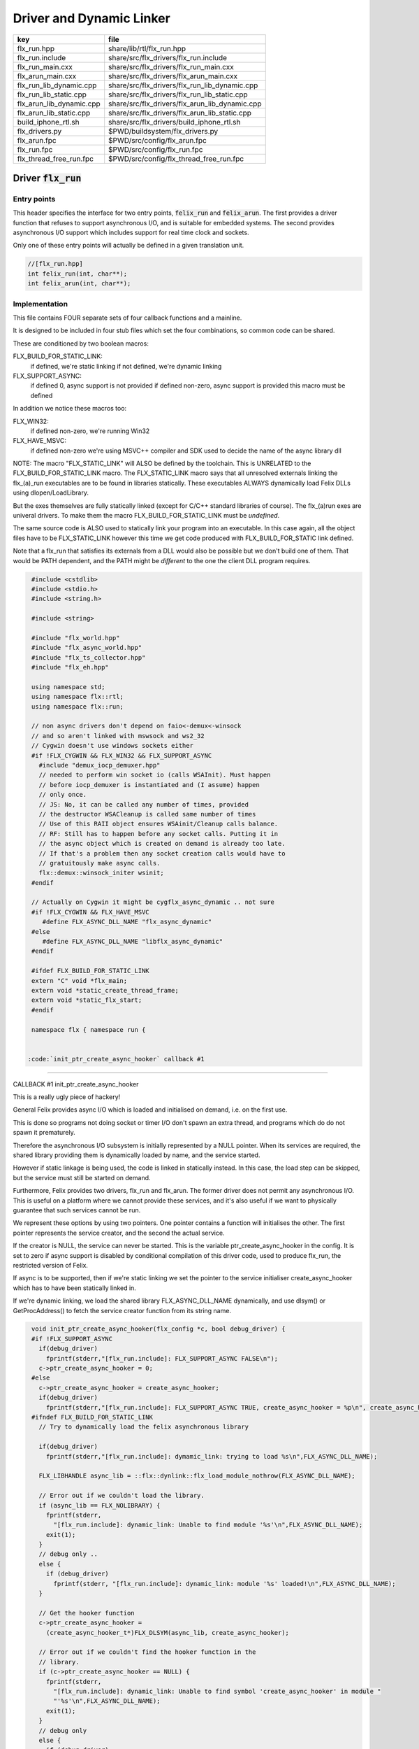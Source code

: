 
=========================
Driver and Dynamic Linker
=========================


======================== ==============================================
key                      file                                           
======================== ==============================================
flx_run.hpp              share/lib/rtl/flx_run.hpp                      
flx_run.include          share/src/flx_drivers/flx_run.include          
flx_run_main.cxx         share/src/flx_drivers/flx_run_main.cxx         
flx_arun_main.cxx        share/src/flx_drivers/flx_arun_main.cxx        
flx_run_lib_dynamic.cpp  share/src/flx_drivers/flx_run_lib_dynamic.cpp  
flx_run_lib_static.cpp   share/src/flx_drivers/flx_run_lib_static.cpp   
flx_arun_lib_dynamic.cpp share/src/flx_drivers/flx_arun_lib_dynamic.cpp 
flx_arun_lib_static.cpp  share/src/flx_drivers/flx_arun_lib_static.cpp  
build_iphone_rtl.sh      share/src/flx_drivers/build_iphone_rtl.sh      
flx_drivers.py           $PWD/buildsystem/flx_drivers.py                
flx_arun.fpc             $PWD/src/config/flx_arun.fpc                   
flx_run.fpc              $PWD/src/config/flx_run.fpc                    
flx_thread_free_run.fpc  $PWD/src/config/flx_thread_free_run.fpc        
======================== ==============================================


Driver  :code:`flx_run`
=======================


Entry points
------------

This header specifies the interface for two entry points,  :code:`felix_run`
and  :code:`felix_arun`. The first provides a driver function that refuses
to support asynchronous I/O, and is suitable for embedded systems.
The second provides asynchronous I/O support which includes support
for real time clock and sockets.

Only one of these entry points will actually be defined in a given
translation unit.

.. code-block:: cpp

  //[flx_run.hpp]
  int felix_run(int, char**);
  int felix_arun(int, char**);


Implementation
--------------

 

This file contains FOUR separate sets of four callback functions
and a mainline. 

It is designed to be included in four stub files which set the
four combinations, so common code can be shared.

These are conditioned by two boolean macros:

FLX_BUILD_FOR_STATIC_LINK:
  if defined, we're static linking
  if not defined, we're dynamic linking

FLX_SUPPORT_ASYNC:
  if defined 0, async support is not provided
  if defined non-zero, async support is provided
  this macro must be defined

In addition we notice these macros too:

FLX_WIN32:
  if defined non-zero, we're running Win32

FLX_HAVE_MSVC:
  if defined non-zero we're using MSVC++ compiler and SDK
  used to decide the name of the async library dll

NOTE: The macro "FLX_STATIC_LINK" will ALSO be defined by the
toolchain. This is UNRELATED to the FLX_BUILD_FOR_STATIC_LINK
macro. The FLX_STATIC_LINK macro says that all unresolved
externals linking the flx_(a)_run executables are to be
found in libraries statically. These executables ALWAYS
dynamically load Felix DLLs using dlopen/LoadLibrary.

But the exes themselves are fully statically linked 
(except for C/C++ standard libraries of course).
The flx_(a)run exes are univeral drivers. To make
them the macro FLX_BUILD_FOR_STATIC_LINK must be *undefined*.

The same source code is ALSO used to statically link your program
into an executable. In this case again, all the object files
have to be FLX_STATIC_LINK however this time we get code
produced with FLX_BUILD_FOR_STATIC link defined.

Note that a flx_run that satisfies its externals from a DLL
would also be possible but we don't build one of them.
That would be PATH dependent, and the PATH might be *different*
to the one the client DLL program requires.


.. code-block:: text

  #include <cstdlib>
  #include <stdio.h>
  #include <string.h>
  
  #include <string>
  
  #include "flx_world.hpp"
  #include "flx_async_world.hpp"
  #include "flx_ts_collector.hpp"
  #include "flx_eh.hpp"
  
  using namespace std;
  using namespace flx::rtl;
  using namespace flx::run;
  
  // non async drivers don't depend on faio<-demux<-winsock
  // and so aren't linked with mswsock and ws2_32
  // Cygwin doesn't use windows sockets either
  #if !FLX_CYGWIN && FLX_WIN32 && FLX_SUPPORT_ASYNC
    #include "demux_iocp_demuxer.hpp"
    // needed to perform win socket io (calls WSAInit). Must happen
    // before iocp_demuxer is instantiated and (I assume) happen
    // only once.
    // JS: No, it can be called any number of times, provided
    // the destructor WSACleanup is called same number of times
    // Use of this RAII object ensures WSAinit/Cleanup calls balance.
    // RF: Still has to happen before any socket calls. Putting it in
    // the async object which is created on demand is already too late.
    // If that's a problem then any socket creation calls would have to
    // gratuitously make async calls.
    flx::demux::winsock_initer wsinit;
  #endif
  
  // Actually on Cygwin it might be cygflx_async_dynamic .. not sure
  #if !FLX_CYGWIN && FLX_HAVE_MSVC
     #define FLX_ASYNC_DLL_NAME "flx_async_dynamic"
  #else
     #define FLX_ASYNC_DLL_NAME "libflx_async_dynamic"
  #endif
  
  #ifdef FLX_BUILD_FOR_STATIC_LINK
  extern "C" void *flx_main;
  extern void *static_create_thread_frame;
  extern void *static_flx_start;
  #endif
  
  namespace flx { namespace run {
  

 :code:`init_ptr_create_async_hooker` callback #1
-------------------------------------------------


CALLBACK #1 init_ptr_create_async_hooker

This is a really ugly piece of hackery!

General Felix provides async I/O which is loaded
and initialised on demand, i.e. on the first use.

This is done so programs not doing socket or timer I/O
don't spawn an extra thread, and programs which do 
do not spawn it prematurely.

Therefore the asynchronous I/O subsystem is initially
represented by a NULL pointer. When its services are 
required, the shared library providing them is dynamically
loaded by name, and the service started.

However if static linkage is being used, the code is linked
in statically instead. In this case, the load step can
be skipped, but the service must still be started on demand.

Furthermore, Felix provides two drivers, flx_run and flx_arun.
The former driver does not permit any asynchronous I/O.
This is useful on a platform where we cannot provide these
services, and it's also useful if we want to physically
guarantee that such services cannot be run.

We represent these options by using two pointers.
One pointer contains a function will initialises the other.
The first pointer represents the service creator,
and the second the actual service.

If the creator is NULL, the service can never be started.
This is the variable ptr_create_async_hooker in the config.
It is set to zero if async support is disabled by conditional
compilation of this driver code, used to produce flx_run,
the restricted version of Felix.

If async is to be supported, then if we're static linking
we set the pointer to the service initialiser create_async_hooker
which has to have been statically linked in.

If we're dynamic linking, we load the shared library FLX_ASYNC_DLL_NAME
dynamically, and use dlsym() or GetProcAddress() to fetch
the service creator function from its string name. 


.. code-block:: text

  
  void init_ptr_create_async_hooker(flx_config *c, bool debug_driver) {
  #if !FLX_SUPPORT_ASYNC
    if(debug_driver)
      fprintf(stderr,"[flx_run.include]: FLX_SUPPORT_ASYNC FALSE\n");
    c->ptr_create_async_hooker = 0;
  #else
    c->ptr_create_async_hooker = create_async_hooker;
    if(debug_driver)
      fprintf(stderr,"[flx_run.include]: FLX_SUPPORT_ASYNC TRUE, create_async_hooker = %p\n", create_async_hooker);
  #ifndef FLX_BUILD_FOR_STATIC_LINK
    // Try to dynamically load the felix asynchronous library
  
    if(debug_driver)
      fprintf(stderr,"[flx_run.include]: dymamic_link: trying to load %s\n",FLX_ASYNC_DLL_NAME);
  
    FLX_LIBHANDLE async_lib = ::flx::dynlink::flx_load_module_nothrow(FLX_ASYNC_DLL_NAME);
  
    // Error out if we couldn't load the library.
    if (async_lib == FLX_NOLIBRARY) {
      fprintf(stderr,
        "[flx_run.include]: dynamic_link: Unable to find module '%s'\n",FLX_ASYNC_DLL_NAME);
      exit(1);
    }
    // debug only ..
    else {
      if (debug_driver)
        fprintf(stderr, "[flx_run.include]: dynamic_link: module '%s' loaded!\n",FLX_ASYNC_DLL_NAME);
    }
  
    // Get the hooker function
    c->ptr_create_async_hooker =
      (create_async_hooker_t*)FLX_DLSYM(async_lib, create_async_hooker);
  
    // Error out if we couldn't find the hooker function in the
    // library.
    if (c->ptr_create_async_hooker == NULL) {
      fprintf(stderr,
        "[flx_run.include]: dynamic_link: Unable to find symbol 'create_async_hooker' in module "
        "'%s'\n",FLX_ASYNC_DLL_NAME);
      exit(1);
    }
    // debug only
    else {
      if (debug_driver)
        fprintf(stderr, "[flx_run.include]: dynamic_link: found 'create_async_hooker'!\n");
    }
  #else
    if(debug_driver)
      fprintf(stderr,"[flx_run.include]: static_link: 'create_async_hooker' SHOULD BE LINKED IN\n");
  #endif
  #endif
  }
  

 :code:`get_flx_args_config` callback
-------------------------------------

CALLBACK #2: get_flx_args_config #2

Purpose: grabs program arguments.
Prints help if statically linked.

Static and dynamic linked programs have arguments 
in different slots of argv because the mainline for
dynamic linkage is actually flx_run executable whereas
for static linkage this is the executable.

So dynamic linked programs have an extra argument
which has to be skipped for compatibility of static
and dynamic linkage.


.. code-block:: text

  int get_flx_args_config(int argc, char **argv, flx_config *c) {
  #ifndef FLX_BUILD_FOR_STATIC_LINK
    c->static_link = false;
    if (argc<2)
    {
      printf("usage: flx_run [--debug] dll_filename options ..\n");
      printf("  environment variables (numbers can be decimals):\n");
      printf("  FLX_DEBUG               # enable debugging traces (default off)\n");
      printf("  FLX_DEBUG_ALLOCATIONS   # enable debugging allocator (default FLX_DEBUG)\n");
      printf("  FLX_DEBUG_COLLECTIONS   # enable debugging collector (default FLX_DEBUG)\n");
      printf("  FLX_REPORT_COLLECTIONS  # report collections (default FLX_DEBUG)\n");
      printf("  FLX_DEBUG_THREADS       # enable debugging collector (default FLX_DEBUG)\n");
      printf("  FLX_DEBUG_DRIVER        # enable debugging driver (default FLX_DEBUG)\n");
      printf("  FLX_FINALISE            # whether to cleanup on termination (default NO)\n");
      printf("  FLX_GC_FREQ=n           # how often to call garbage collector (default 1000)\n");
      printf("  FLX_MIN_MEM=n           # initial memory pool n Meg (default 10)\n");
      printf("  FLX_MAX_MEM=n           # maximum memory n Meg (default -1 = infinite)\n");
      printf("  FLX_FREE_FACTOR=n.m     # reset FLX_MIN_MEM to actual usage by n.m after gc (default 1.1) \n");
      printf("  FLX_ALLOW_COLLECTION_ANYWHERE # (default yes)\n");
      return 1;
    }
    c->filename = argv[1];
    c->flx_argv = argv+1;
    c->flx_argc = argc-1;
    c->debug = (argc > 1) && (strcmp(argv[1], "--debug")==0);
    if (c->debug)
    {
      if (argc < 3)
      {
        printf("usage: flx_run [--debug] dll_filename options ..\n");
        return 1;
      }
      c->filename = argv[2];
      --c->flx_argc;
      ++c->flx_argv;
    }
  #else
    c->static_link = true;
    c->filename = argv[0];
    c->flx_argv = argv;
    c->flx_argc = argc;
    c->debug = false;
  
  //  printf("Statically linked Felix program running\n");
  #endif
    return 0;
  }
  
A helper routine for finding the module name when
static linking.

Static link executables get their full pathname in argv[0].
This has to be parsed to get the module name which is then
set into the library linkage object.

For dynamic link programs the library name is passed to
the library linkage loader function, which does the parsing
itself.

This is a hack. It should be done in the library linkage class.


.. code-block:: text

  #ifdef FLX_BUILD_FOR_STATIC_LINK
  static ::std::string modulenameoffilename(::std::string const &s)
  {
    ::std::size_t i = s.find_last_of("\\/");
    ::std::size_t j = s.find_first_of(".",i+1);
    return s.substr (i+1,j-i-1);
  }
  #endif
  
  

 :code:`link_library` callback #3
---------------------------------

CALLBACK #3: link_library

This function sets up the entry points for either
a static or dynamic link program. 

For static link,
we provide the addresses of the compiler generated
static link thunks. These are variables containing
the actual entry points.

For dynamic link, we actually load the library and
then use dlsym() or GetProcAddress() to find the
entry points.

Once this routine is done, the flx_dynlink_t object is
in the same state irrespective of linkage model.

Note the asymmetric encoding: static link uses a dedicated
static link only constructor form. The dynamic link uses
a default constructor and then an initialisation method.
There's no good reason for this now because I added a
static_link() method (although it doesn't check for NULLs).



.. code-block:: text

  ::flx::dynlink::flx_dynlink_t *link_library(flx_config *c, ::flx::gc::collector::gc_profile_t *gcp) {
    ::flx::dynlink::flx_dynlink_t* library;
  #ifdef FLX_BUILD_FOR_STATIC_LINK
    library = new (*gcp, ::flx::dynlink::flx_dynlink_ptr_map, false) ::flx::dynlink::flx_dynlink_t(
        modulenameoffilename(c->filename),
        (::flx::dynlink::thread_frame_creator_t)static_create_thread_frame,
        (::flx::dynlink::start_t)static_flx_start,
        (::flx::dynlink::main_t)&flx_main,
        c->debug_driver
     );
  #else
    library = new (*gcp, ::flx::dynlink::flx_dynlink_ptr_map, false) ::flx::dynlink::flx_dynlink_t(c->debug_driver);
    library->dynamic_link(c->filename);
  #endif
    return library;
  }
  
  }} // namespaces
  

Mainline
--------


.. code-block:: text

  int FELIX_MAIN (int argc, char** argv)
  {
  //fprintf(stderr,"felix_run=FELIX_MAIN starts\n");
    int error_exit_code = 0;
    flx_config *c = new flx_config(link_library, init_ptr_create_async_hooker, get_flx_args_config);
  // WINDOWS CRASHES HERE (the constructor runs)
  //fprintf(stderr,"flx_config created\n");
    flx_world *world=new flx_world(c);
  //fprintf(stderr,"flx_world created\n");
    try {
  
      error_exit_code = world->setup(argc, argv);
  
      if(0 != error_exit_code) return error_exit_code;
  
    // MAINLINE, ONLY DONE ONCE
    // TODO: simply return error_exit_code
      // We're all set up, so run felix
      world->begin_flx_code();
  
      // Run the felix usercode.
      error_exit_code = world->run_until_complete();
      if(0 != error_exit_code) return error_exit_code;
  
      world->end_flx_code();
  
      error_exit_code = world->teardown();
    }
    catch (flx_exception_t &x) { error_exit_code = flx_exception_handler(&x); }
    catch (std::exception &x) { error_exit_code = std_exception_handler (&x); }
    catch (std::string &s) { error_exit_code = 6; fprintf(stderr, "%s\n", s.c_str()); }
    catch (flx::rtl::con_t *p) { error_exit_code = 9; fprintf(stderr, "SYSTEM ERROR, UNCAUGHT CONTINUATION %p\n",p);}
  
    catch (...)
    {
      fprintf(stderr, "flx_run driver ends with unknown EXCEPTION\n");
      error_exit_code = 4;
    }
    delete world;
    delete c;
  
    return error_exit_code;
  }
  
  

Dynamic link loader with async support
--------------------------------------

Compile this with position independent code support
to create a main driver object file
containing flx_run startup function suitable for
loading a Felix program built as a shared library.
This object has support for on demand loading of
the async I/O library. Loading may fail if the
async I/O library DLL cannot be found at run time.

.. code-block:: cpp

  //[flx_arun_lib_dynamic.cpp]
  #define FLX_SUPPORT_ASYNC 1
  #define FELIX_MAIN felix_arun
  #include "flx_run.include"


Static link loader with async support
-------------------------------------

Compile this to create a main driver object file
containing flx_run startup function suitable for
running a Felix program built as an object file.
This object file requires the async support library
to be linked in, however it is only activated on demand.

.. code-block:: cpp

  //[flx_arun_lib_static.cpp]
  #define FLX_SUPPORT_ASYNC 1
  #define FELIX_MAIN felix_arun
  #define FLX_BUILD_FOR_STATIC_LINK
  #include "flx_run.include"


Dynamic link loader with async support
--------------------------------------

Compile this with position independent code support
to create a main driver object file
containing flx_run startup function suitable for
loading a Felix program built as a shared library.

.. code-block:: cpp

  //[flx_run_lib_dynamic.cpp]
  #define FLX_SUPPORT_ASYNC 0
  #define FELIX_MAIN felix_run
  #include "flx_run.include"


Static link loader without async support
----------------------------------------

Compile this to create a main driver object file
containing flx_run startup function suitable for
running a Felix program built as an object file.

.. code-block:: cpp

  //[flx_run_lib_static.cpp]
  #define FLX_SUPPORT_ASYNC 0
  #define FELIX_MAIN felix_run
  #define FLX_BUILD_FOR_STATIC_LINK
  #include "flx_run.include"


Traditional Mainline with async support
---------------------------------------

Link this, together with translation units containing flx_arun,
to create a static link executable with async support.

.. code-block:: cpp

  //[flx_arun_main.cxx]
  #include "flx_run.hpp"
  
  // to set the critical error handler
  #ifdef _WIN32
  #include <windows.h>
  #include <stdio.h>
  #endif
  
  int main(int argc, char **argv) 
  {
    #ifdef _WIN32
    SetErrorMode (SEM_FAILCRITICALERRORS);
    #endif
    return felix_arun(argc, argv);
  }


Traditional Mainline without async support
------------------------------------------

Link this, together with translation units containing flx_run,
to create a static link executable without async support.

.. code-block:: cpp

  //[flx_run_main.cxx]
  #include "flx_run.hpp"
  #include "stdio.h"
  
  // to set the critical error handler
  #ifdef _WIN32
  #include <windows.h>
  #include <stdio.h>
  #endif
  
  int main(int argc, char **argv) 
  {
    #ifdef _WIN32
    SetErrorMode (SEM_FAILCRITICALERRORS);
    #endif
    //fprintf(stderr,"Felix mainline flx_run_main starts!\n");
    return felix_run(argc, argv);
  }


Driver executable config
========================


.. code-block:: fpc

  //[flx_arun.fpc]
  Name: flx_arun
  Description: Felix standard driver, async support
  Requires: flx_async faio demux flx_pthread flx flx_gc flx_dynlink flx_strutil
  flx_requires_driver: flx_arun
  srcdir: src/flx_drivers
  src: flx_arun_lib\.cpp|flx_arun_main\.cxx


.. code-block:: fpc

  //[flx_run.fpc]
  Name: flx_run
  Description: Felix standard driver, no async support
  Requires: flx_pthread flx flx_gc flx_dynlink flx_strutil
  srcdir: src/flx_drivers
  src: flx_run_lib\.cpp|flx_run_main\.cxx


.. code-block:: fpc

  //[flx_thread_free_run.fpc]
  Name: flx_thread_free_run
  Description: Felix driver, no thread or async support
  Description: WORK IN PROGRESS
  Requires: flx flx_gc dl
  srcdir: src/flx_drivers
  src: flx_run_lib\.cpp|flx_run_main\.cxx


Build Code
==========


.. code-block:: python

  #[flx_drivers.py]
  import fbuild
  from fbuild.functools import call
  from fbuild.path import Path
  from fbuild.record import Record
  import buildsystem
  from buildsystem.config import config_call
  
  # ------------------------------------------------------------------------------
  
  def build( phase):
      #print("[fbuild:flx_drivers.py:build (in src/packages/driver.fdoc)] ********** BUILDING DRIVERS ***********************************************")
      path = Path(phase.ctx.buildroot/'share'/'src/flx_drivers')
  
      #dlfcn_h = config_call('fbuild.config.c.posix.dlfcn_h',
      #    phase.platform,
      #    phase.cxx.static,
      #    phase.cxx.shared)
  
      #if dlfcn_h.dlopen:
      #    external_libs = dlfcn_h.external_libs
      #    print("HAVE dlfcn.h, library=" + str (external_libs))
      #else:
      #    print("NO dlfcn.h available")
      #    external_libs = []
      external_libs = []
  
      run_includes = [
          phase.ctx.buildroot / 'host/lib/rtl',
          phase.ctx.buildroot / 'share/lib/rtl'
      ]
  
      arun_includes = run_includes + [
          'src/demux',
      ] + ([], ['src/demux/win'])['win32' in phase.platform]
  
      # Make four object files for flx_run 
      # two for async, two without
      # each pair made static and non static
  
      flx_run_static_static_obj = phase.cxx.static.compile(
          dst='host/lib/rtl/flx_run_lib_static',
          src=path / 'flx_run_lib_static.cpp',
          includes=run_includes,
          macros=['FLX_STATIC_LINK'],
      )
  
      flx_run_static_dynamic_obj = phase.cxx.shared.compile(
          dst='host/lib/rtl/flx_run_lib_static',
          src=path / 'flx_run_lib_static.cpp',
          includes=run_includes,
      )
  
  
      flx_run_dynamic_dynamic_obj = phase.cxx.shared.compile(
          dst='host/lib/rtl/flx_run_lib_dynamic',
          src=path / 'flx_run_lib_dynamic.cpp',
          includes=run_includes,
      )
  
  
      flx_arun_static_static_obj = phase.cxx.static.compile(
          dst='host/lib/rtl/flx_arun_lib_static',
          src=path / 'flx_arun_lib_static.cpp',
          includes=arun_includes,
          macros=['FLX_STATIC_LINK'],
      )
  
      flx_arun_static_dynamic_obj = phase.cxx.shared.compile(
          dst='host/lib/rtl/flx_arun_lib_static',
          src=path / 'flx_arun_lib_static.cpp',
          includes=arun_includes,
      )
  
  
      flx_arun_dynamic_dynamic_obj = phase.cxx.shared.compile(
          dst='host/lib/rtl/flx_arun_lib_dynamic',
          src=path / 'flx_arun_lib_dynamic.cpp',
          includes=arun_includes,
      )
  
  
      # Now, the mainline object files for static links
      flx_run_main_static= phase.cxx.static.compile(
          dst='host/lib/rtl/flx_run_main',
          src=path / 'flx_run_main.cxx',
          includes=run_includes,
          macros=['FLX_STATIC_LINK'],
      )
  
      flx_arun_main_static= phase.cxx.static.compile(
          dst='host/lib/rtl/flx_arun_main',
          src=path / 'flx_arun_main.cxx',
          includes=arun_includes,
          macros=['FLX_STATIC_LINK'],
      )
  
      # Now, the mainline object files for dynamic links
      flx_run_main_dynamic= phase.cxx.shared.compile(
          dst='host/lib/rtl/flx_run_main',
          src=path / 'flx_run_main.cxx',
          includes=run_includes,
      )
  
      flx_arun_main_dynamic= phase.cxx.shared.compile(
          dst='host/lib/rtl/flx_arun_main',
          src=path / 'flx_arun_main.cxx',
          includes=arun_includes,
      )
  
  
      # And then the mainline executable for dynamic links
      flx_run_exe = phase.cxx.shared.build_exe(
          dst='host/bin/flx_run',
          srcs=[path / 'flx_run_main.cxx', path / 'flx_run_lib_dynamic.cpp'],
          includes=run_includes,
          external_libs=external_libs,
          libs=[call('buildsystem.flx_rtl.build_runtime',  phase).shared],
      )
  
      flx_arun_exe = phase.cxx.shared.build_exe(
          dst='host/bin/flx_arun',
          srcs=[path / 'flx_arun_main.cxx', path/ 'flx_arun_lib_dynamic.cpp'],
          includes=arun_includes,
          external_libs=external_libs,
          libs=[
             call('buildsystem.flx_rtl.build_runtime',  phase).shared,
             call('buildsystem.flx_pthread.build_runtime', phase).shared,
             call('buildsystem.flx_async.build_runtime', phase).shared,
             call('buildsystem.demux.build_runtime', phase).shared,
             call('buildsystem.faio.build_runtime', phase).shared],
      )
  
      return Record(
          flx_run_lib_static_static=flx_run_static_static_obj,
          flx_run_lib_static_dynamic=flx_run_static_dynamic_obj,
          flx_run_lib_dynamic_dynamic=flx_run_dynamic_dynamic_obj,
          flx_arun_lib_static_static=flx_arun_static_static_obj,
          flx_arun_lib_static_dynamic=flx_arun_static_dynamic_obj,
          flx_arun_lib_dynamic_dynamic=flx_arun_dynamic_dynamic_obj,
          flx_run_main_static=flx_run_main_static,
          flx_run_main_dynamic=flx_run_main_dynamic,
          flx_run_exe=flx_run_exe,
          flx_arun_main_static=flx_arun_main_static,
          flx_arun_main_dynamic=flx_arun_main_dynamic,
          flx_arun_exe=flx_arun_exe,
      )


